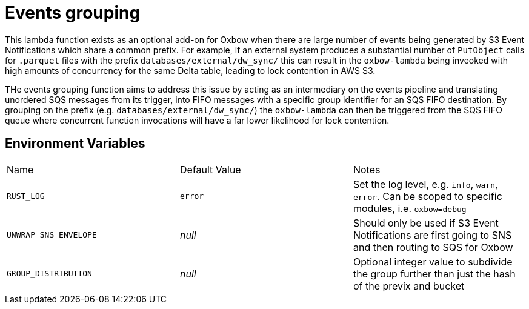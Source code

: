 = Events grouping

This lambda function exists as an optional add-on for Oxbow when there are
large number of events being generated by S3 Event Notifications which share a
common prefix. For example, if an external system produces a substantial number
of `PutObject` calls for `.parquet` files with the prefix
`databases/external/dw_sync/` this can result in the `oxbow-lambda` being
inveoked with high amounts of concurrency for the same Delta table, leading to
lock contention in AWS S3.

THe events grouping function aims to address this issue by acting as an
intermediary on the events pipeline and translating unordered SQS messages from
its trigger, into FIFO messages with a specific group identifier for an SQS
FIFO destination. By grouping on the prefix (e.g.
`databases/external/dw_sync/`) the `oxbow-lambda` can then be triggered from
the SQS FIFO queue where concurrent function invocations will have a far lower likelihood for lock contention.


== Environment Variables

|===

| Name | Default Value | Notes

| `RUST_LOG`
| `error`
| Set the log level, e.g. `info`, `warn`, `error`. Can be scoped to specific modules, i.e. `oxbow=debug`

| `UNWRAP_SNS_ENVELOPE`
| _null_
| Should only be used if S3 Event Notifications are first going to SNS and then routing to SQS for Oxbow

| `GROUP_DISTRIBUTION`
| _null_
| Optional integer value to subdivide the group further than just the hash of the previx and bucket


|===
